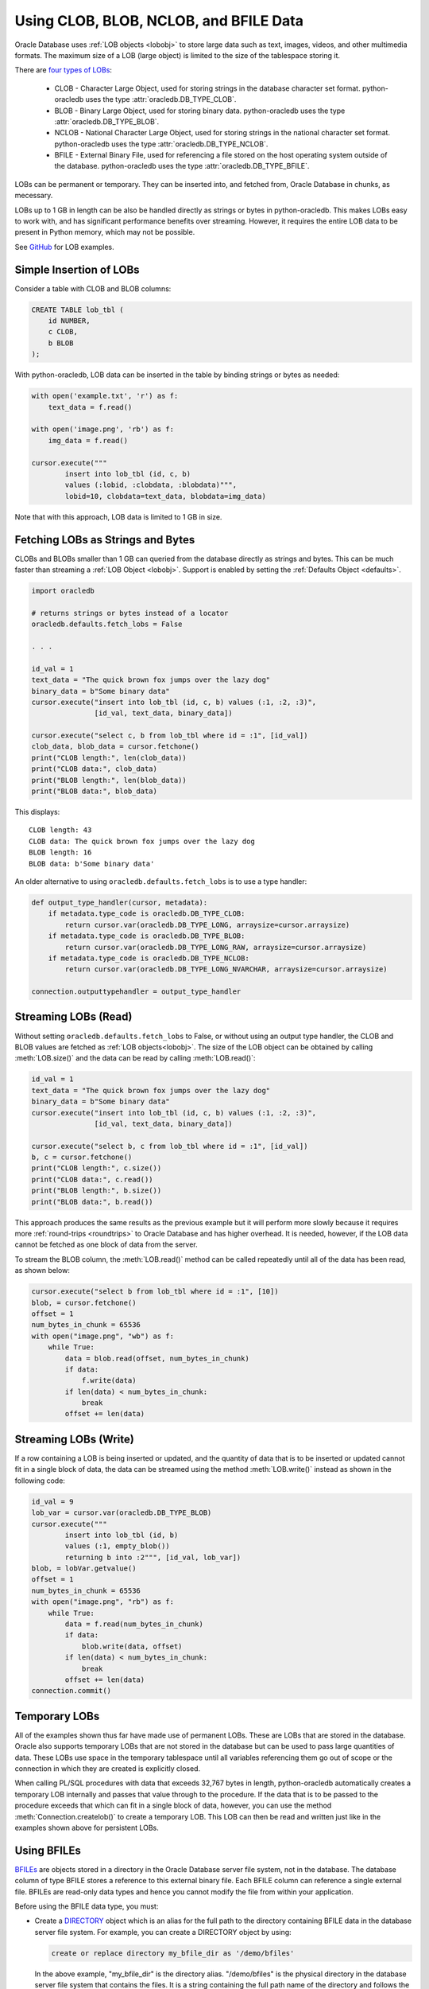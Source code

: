 .. _lobdata:

***************************************
Using CLOB, BLOB, NCLOB, and BFILE Data
***************************************

Oracle Database uses :ref:`LOB objects <lobobj>` to store large data such as
text, images, videos, and other multimedia formats.  The maximum size of a LOB
(large object) is limited to the size of the tablespace storing it.

There are `four types of LOBs <https://www.oracle.com/pls/topic/lookup?ctx=
dblatest&id=GUID-0A692C1B-1C95-4121-8F95-25BE465B87F6>`__:

    * CLOB - Character Large Object, used for storing strings in the database
      character set format. python-oracledb uses the type
      :attr:`oracledb.DB_TYPE_CLOB`.
    * BLOB - Binary Large Object, used for storing binary data. python-oracledb
      uses the type :attr:`oracledb.DB_TYPE_BLOB`.
    * NCLOB - National Character Large Object, used for storing strings in the
      national character set format. python-oracledb uses the type
      :attr:`oracledb.DB_TYPE_NCLOB`.
    * BFILE - External Binary File, used for referencing a file stored on the
      host operating system outside of the database. python-oracledb uses the
      type :attr:`oracledb.DB_TYPE_BFILE`.

LOBs can be permanent or temporary. They can be inserted into, and fetched
from, Oracle Database in chunks, as mecessary.

LOBs up to 1 GB in length can be also be handled directly as strings or bytes
in python-oracledb.  This makes LOBs easy to work with, and has significant
performance benefits over streaming.  However, it requires the entire LOB
data to be present in Python memory, which may not be possible.

See `GitHub <https://github.com/oracle/python-oracledb/tree/main/samples>`__
for LOB examples.

Simple Insertion of LOBs
========================

Consider a table with CLOB and BLOB columns:

.. code-block:: sql

    CREATE TABLE lob_tbl (
        id NUMBER,
        c CLOB,
        b BLOB
    );

With python-oracledb, LOB data can be inserted in the table by binding strings
or bytes as needed:

.. code-block:: python

    with open('example.txt', 'r') as f:
        text_data = f.read()

    with open('image.png', 'rb') as f:
        img_data = f.read()

    cursor.execute("""
            insert into lob_tbl (id, c, b)
            values (:lobid, :clobdata, :blobdata)""",
            lobid=10, clobdata=text_data, blobdata=img_data)

Note that with this approach, LOB data is limited to 1 GB in size.

.. _directlobs:

Fetching LOBs as Strings and Bytes
==================================

CLOBs and BLOBs smaller than 1 GB can queried from the database directly as
strings and bytes.  This can be much faster than streaming a :ref:`LOB Object
<lobobj>`.  Support is enabled by setting the :ref:`Defaults Object
<defaults>`.

.. code-block:: python

    import oracledb

    # returns strings or bytes instead of a locator
    oracledb.defaults.fetch_lobs = False

    . . .

    id_val = 1
    text_data = "The quick brown fox jumps over the lazy dog"
    binary_data = b"Some binary data"
    cursor.execute("insert into lob_tbl (id, c, b) values (:1, :2, :3)",
                   [id_val, text_data, binary_data])

    cursor.execute("select c, b from lob_tbl where id = :1", [id_val])
    clob_data, blob_data = cursor.fetchone()
    print("CLOB length:", len(clob_data))
    print("CLOB data:", clob_data)
    print("BLOB length:", len(blob_data))
    print("BLOB data:", blob_data)

This displays::

    CLOB length: 43
    CLOB data: The quick brown fox jumps over the lazy dog
    BLOB length: 16
    BLOB data: b'Some binary data'

An older alternative to using ``oracledb.defaults.fetch_lobs`` is to use a type
handler:

.. code-block:: python

    def output_type_handler(cursor, metadata):
        if metadata.type_code is oracledb.DB_TYPE_CLOB:
            return cursor.var(oracledb.DB_TYPE_LONG, arraysize=cursor.arraysize)
        if metadata.type_code is oracledb.DB_TYPE_BLOB:
            return cursor.var(oracledb.DB_TYPE_LONG_RAW, arraysize=cursor.arraysize)
        if metadata.type_code is oracledb.DB_TYPE_NCLOB:
            return cursor.var(oracledb.DB_TYPE_LONG_NVARCHAR, arraysize=cursor.arraysize)

    connection.outputtypehandler = output_type_handler

Streaming LOBs (Read)
=====================

Without setting ``oracledb.defaults.fetch_lobs`` to False, or without using an
output type handler, the CLOB and BLOB values are fetched as :ref:`LOB
objects<lobobj>`. The size of the LOB object can be obtained by calling
:meth:`LOB.size()` and the data can be read by calling :meth:`LOB.read()`:

.. code-block:: python

    id_val = 1
    text_data = "The quick brown fox jumps over the lazy dog"
    binary_data = b"Some binary data"
    cursor.execute("insert into lob_tbl (id, c, b) values (:1, :2, :3)",
                   [id_val, text_data, binary_data])

    cursor.execute("select b, c from lob_tbl where id = :1", [id_val])
    b, c = cursor.fetchone()
    print("CLOB length:", c.size())
    print("CLOB data:", c.read())
    print("BLOB length:", b.size())
    print("BLOB data:", b.read())

This approach produces the same results as the previous example but it will
perform more slowly because it requires more :ref:`round-trips <roundtrips>` to
Oracle Database and has higher overhead. It is needed, however, if the LOB data
cannot be fetched as one block of data from the server.

To stream the BLOB column, the :meth:`LOB.read()` method can be called
repeatedly until all of the data has been read, as shown below:

.. code-block:: python

    cursor.execute("select b from lob_tbl where id = :1", [10])
    blob, = cursor.fetchone()
    offset = 1
    num_bytes_in_chunk = 65536
    with open("image.png", "wb") as f:
        while True:
            data = blob.read(offset, num_bytes_in_chunk)
            if data:
                f.write(data)
            if len(data) < num_bytes_in_chunk:
                break
            offset += len(data)


Streaming LOBs (Write)
======================

If a row containing a LOB is being inserted or updated, and the quantity of
data that is to be inserted or updated cannot fit in a single block of data,
the data can be streamed using the method :meth:`LOB.write()` instead as shown
in the following code:

.. code-block:: python

    id_val = 9
    lob_var = cursor.var(oracledb.DB_TYPE_BLOB)
    cursor.execute("""
            insert into lob_tbl (id, b)
            values (:1, empty_blob())
            returning b into :2""", [id_val, lob_var])
    blob, = lobVar.getvalue()
    offset = 1
    num_bytes_in_chunk = 65536
    with open("image.png", "rb") as f:
        while True:
            data = f.read(num_bytes_in_chunk)
            if data:
                blob.write(data, offset)
            if len(data) < num_bytes_in_chunk:
                break
            offset += len(data)
    connection.commit()

Temporary LOBs
==============

All of the examples shown thus far have made use of permanent LOBs. These are
LOBs that are stored in the database. Oracle also supports temporary LOBs that
are not stored in the database but can be used to pass large quantities of
data. These LOBs use space in the temporary tablespace until all variables
referencing them go out of scope or the connection in which they are created is
explicitly closed.

When calling PL/SQL procedures with data that exceeds 32,767 bytes in length,
python-oracledb automatically creates a temporary LOB internally and passes
that value through to the procedure. If the data that is to be passed to the
procedure exceeds that which can fit in a single block of data, however, you
can use the method :meth:`Connection.createlob()` to create a temporary LOB.
This LOB can then be read and written just like in the examples shown above for
persistent LOBs.

.. _bfiles:

Using BFILEs
============

`BFILEs <https://www.oracle.com/pls/topic/lookup?ctx=dblatest&id=GUID-D4642C92
-F343-4700-9F1F-486F82249FB8>`__ are objects stored in a directory in the
Oracle Database server file system, not in the database. The database column of
type BFILE stores a reference to this external binary file. Each BFILE column
can reference a single external file. BFILEs are read-only data types and
hence you cannot modify the file from within your application.

Before using the BFILE data type, you must:

- Create a `DIRECTORY <https://www.oracle.com/pls/topic/lookup?ctx=dblatest&id=GUID-
  F7440C27-C7F0-4874-8C3C-F3BC1534CBE0>`__ object which is an alias for the
  full path to the directory containing BFILE data in the database server file
  system. For example, you can create a DIRECTORY object by using:

  .. code-block:: sql

        create or replace directory my_bfile_dir as '/demo/bfiles'

  In the above example, "my_bfile_dir" is the directory alias.
  "/demo/bfiles" is the physical directory in the database server file
  system that contains the files. It is a string containing the full path name
  of the directory and follows the operating system rules.

  To allow non-privileged users to access this directory, you can grant access
  using:

  .. code-block:: sql

    grant read on directory my_bfile_dir to hr;

  Ensure that the Oracle Server processes have read access to the directory.

- Store the physical binary file in the directory in the database server file
  system. For example, the binary file "my_bfile.txt" is stored in the
  directory "/demo/bfiles".

Consider the file, "/demo/bfiles/my_bfile.txt", exists on the server and
contains the text, "This is my BFILE data". You can access the "my_bfile.txt"
file as detailed below.

The following table will be used in the subsequent examples.

.. code-block:: sql

    create table bfile_tbl(
        id number,
        bfile_data bfile
    );

**Inserting BFILEs**

You must use the `BFILENAME <https://www.oracle.com/pls/topic/lookup?ctx=
dblatest&id=GUID-1F767077-7C26-4962-9833-1433F1749621>`__ function in an INSERT
statement to associate a file and a BFILE column. The ``BFILENAME`` function
takes two arguments, the directory alias and the file name. To insert a BFILE
reference, for example:

.. code-block:: python

    cursor.execute("""
        insert into bfile_tbl (id, bfile_data) values
        (:id, bfilename(:bfiledir, :bfilename))""",
        id=102, bfiledir="my_bfile_dir", bfilename="my_bfile.txt")

    connection.commit()

This inserts a reference to the file "my_bfile.txt" located in the directory
referenced by the alias "my_bfile_dir" into the bfile_tbl table.

**Fetching BFILEs**

To query the bfile_tbl table and fetch the BFILE LOB locator, you can use
the `BFILENAME <https://www.oracle.com/pls/topic/lookup?ctx=dblatest&id=GUID-
1F767077-7C26-4962-9833-1433F1749621>`__ function as shown below:

.. code-block:: python

    cursor.execute("select bfilename(:bfiledir, :bfilename) from bfile_tbl where id = :id",
        id=102, bfiledir="my_bfile_dir", bfilename="my_bfile.txt")
    bfile, = cursor.fetchone()
    print(bfile.read())

This will display::

    This is my BFILE data

This fetched LOB can use :meth:`LOB.fileexists()` to check if the file
referenced by the BFILE type LOB exists.

You can get the directory alias and file name of this fetched LOB by using
:meth:`LOB.getfilename()`. Also, you can set the directory alias and file name
for this fetched LOB by using :meth:`LOB.setfilename()`.
